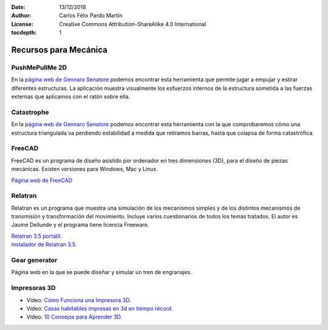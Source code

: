 ﻿:Date: 13/12/2018
:Author: Carlos Félix Pardo Martín
:License: Creative Commons Attribution-ShareAlike 4.0 International
:tocdepth: 1

.. _meca-recursos:

Recursos para Mecánica
======================

PushMePullMe 2D
---------------
En la `página web de Gennaro Senatore
<https://www.gennarosenatore.com/downloads/>`__
podemos encontrar esta herramienta que permite jugar a empujar y
estirar diferentes estructuras.
La aplicación muestra visualmente los esfuerzos internos de la estructura
sometida a las fuerzas externas que aplicamos con el ratón sobre ella.


Catastrophe
-----------
En la `página web de Gennaro Senatore
<https://www.gennarosenatore.com/downloads/>`__
podemos encontrar esta herramienta con la que comprobaremos cómo una
estructura triangulada va perdiendo estabilidad a medida que retiramos
barras, hasta que colapsa de forma catastrófica.


FreeCAD
-------
FreeCAD es un programa de diseño asistido por ordenador
en tres dimensiones (3D), para el diseño de piezas mecánicas.
Existen versiones para Windows, Mac y Linux.

`Página web de FreeCAD <https://freecadweb.org/>`__


Relatran
--------
Relatran es un programa
que muestra una simulación de los mecanismos simples y de
los distintos mecanismos de transmisión y transformación del
movimiento.
Incluye varios cuestionarios de todos los temas tratados.
El autor es Jaume Dellunde y el programa tiene licencia Freeware.

|  `Relatran 3.5 portátil. <../_static/downloads/relatran_portable.zip>`__
|  `Instalador de Relatran 3.5 <../_static/downloads/relatran_setup.zip>`__

.. image:: mecan/_images/relatran01.png
   :alt: Screenshot del programa relatrán


Gear generator
--------------

.. image:: mecan/_thumbs/gear-generator-mainpage.png
   :alt: Screenshot de la página web Gear generator
   :target: https://geargenerator.com

Página web en la que se puede diseñar y simular un tren de
engranajes.


Impresoras 3D
-------------

* Vídeo: `Cómo Funciona una Impresora 3D.
  <https://www.youtube-nocookie.com/embed/C4HAJ5HLuB4>`__

* Vídeo: `Casas habitables impresas en 3d en tiempo récord.
  <https://www.youtube-nocookie.com/embed/zB4Bykv11Ag>`__

* Vídeo: `10 Consejos para Aprender 3D.
  <https://www.youtube-nocookie.com/embed/58hWw9bkL2I>`__

